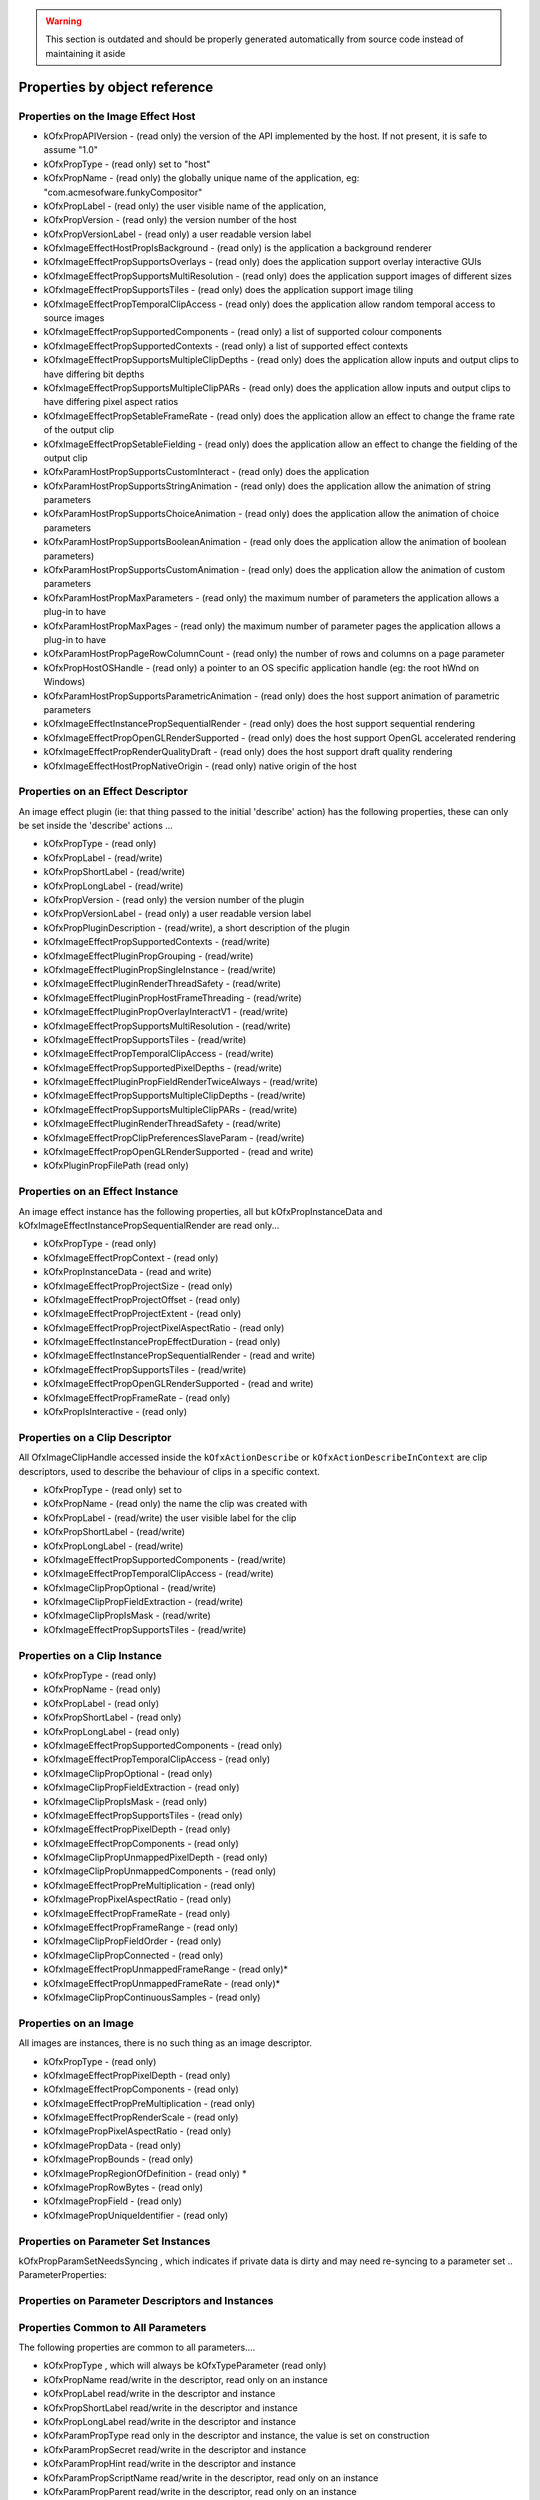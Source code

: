 .. SPDX-License-Identifier: CC-BY-4.0
.. warning::

    This section is outdated and should be properly generated automatically from source code instead
    of maintaining it aside

Properties by object reference
==============================

.. ImageEffectHostProperties:

Properties on the Image Effect Host
-----------------------------------

-  kOfxPropAPIVersion
   - (read only) the version of the API implemented by the host. If not present, it is safe to assume "1.0"
-  kOfxPropType
   - (read only) set to "host"
-  kOfxPropName
   - (read only) the globally unique name of the application, eg: "com.acmesofware.funkyCompositor"
-  kOfxPropLabel
   - (read only) the user visible name of the application,
-  kOfxPropVersion
   - (read only) the version number of the host
-  kOfxPropVersionLabel
   - (read only) a user readable version label
-  kOfxImageEffectHostPropIsBackground
   - (read only) is the application a background renderer
-  kOfxImageEffectPropSupportsOverlays
   - (read only) does the application support overlay interactive GUIs
-  kOfxImageEffectPropSupportsMultiResolution
   - (read only) does the application support images of different sizes
-  kOfxImageEffectPropSupportsTiles
   - (read only) does the application support image tiling
-  kOfxImageEffectPropTemporalClipAccess
   - (read only) does the application allow random temporal access to
   source images
-  kOfxImageEffectPropSupportedComponents
   - (read only) a list of supported colour components
-  kOfxImageEffectPropSupportedContexts
   - (read only) a list of supported effect contexts
-  kOfxImageEffectPropSupportsMultipleClipDepths
   - (read only) does the application allow inputs and output clips to
   have differing bit depths
-  kOfxImageEffectPropSupportsMultipleClipPARs
   - (read only) does the application allow inputs and output clips to
   have differing pixel aspect ratios
-  kOfxImageEffectPropSetableFrameRate
   - (read only) does the application allow an effect to change the
   frame rate of the output clip
-  kOfxImageEffectPropSetableFielding
   - (read only) does the application allow an effect to change the
   fielding of the output clip
-  kOfxParamHostPropSupportsCustomInteract
   - (read only) does the application
-  kOfxParamHostPropSupportsStringAnimation
   - (read only) does the application allow the animation of string
   parameters
-  kOfxParamHostPropSupportsChoiceAnimation
   - (read only) does the application allow the animation of choice
   parameters
-  kOfxParamHostPropSupportsBooleanAnimation
   - (read only does the application allow the animation of boolean
   parameters)
-  kOfxParamHostPropSupportsCustomAnimation
   - (read only) does the application allow the animation of custom
   parameters
-  kOfxParamHostPropMaxParameters
   - (read only) the maximum number of parameters the application allows
   a plug-in to have
-  kOfxParamHostPropMaxPages
   - (read only) the maximum number of parameter pages the application
   allows a plug-in to have
-  kOfxParamHostPropPageRowColumnCount
   - (read only) the number of rows and columns on a page parameter
-  kOfxPropHostOSHandle
   - (read only) a pointer to an OS specific application handle (eg: the
   root hWnd on Windows)
-  kOfxParamHostPropSupportsParametricAnimation
   - (read only) does the host support animation of parametric
   parameters
-  kOfxImageEffectInstancePropSequentialRender
   - (read only) does the host support sequential rendering
-  kOfxImageEffectPropOpenGLRenderSupported
   - (read only) does the host support OpenGL accelerated rendering
-  kOfxImageEffectPropRenderQualityDraft
   - (read only) does the host support draft quality rendering
-  kOfxImageEffectHostPropNativeOrigin
   - (read only) native origin of the host

.. EffectDescriptorProperties:

Properties on an Effect Descriptor
----------------------------------

An image effect plugin (ie: that thing passed to the initial 'describe'
action) has the following properties, these can only be set inside the
'describe' actions ...

-  kOfxPropType
   - (read only)
-  kOfxPropLabel
   - (read/write)
-  kOfxPropShortLabel
   - (read/write)
-  kOfxPropLongLabel
   - (read/write)
-  kOfxPropVersion
   - (read only) the version number of the plugin
-  kOfxPropVersionLabel
   - (read only) a user readable version label
-  kOfxPropPluginDescription
   - (read/write), a short description of the plugin
-  kOfxImageEffectPropSupportedContexts
   - (read/write)
-  kOfxImageEffectPluginPropGrouping
   - (read/write)
-  kOfxImageEffectPluginPropSingleInstance
   - (read/write)
-  kOfxImageEffectPluginRenderThreadSafety
   - (read/write)
-  kOfxImageEffectPluginPropHostFrameThreading
   - (read/write)
-  kOfxImageEffectPluginPropOverlayInteractV1
   - (read/write)
-  kOfxImageEffectPropSupportsMultiResolution
   - (read/write)
-  kOfxImageEffectPropSupportsTiles
   - (read/write)
-  kOfxImageEffectPropTemporalClipAccess
   - (read/write)
-  kOfxImageEffectPropSupportedPixelDepths
   - (read/write)
-  kOfxImageEffectPluginPropFieldRenderTwiceAlways
   - (read/write)
-  kOfxImageEffectPropSupportsMultipleClipDepths
   - (read/write)
-  kOfxImageEffectPropSupportsMultipleClipPARs
   - (read/write)
-  kOfxImageEffectPluginRenderThreadSafety
   - (read/write)
-  kOfxImageEffectPropClipPreferencesSlaveParam
   - (read/write)
-  kOfxImageEffectPropOpenGLRenderSupported
   - (read and write)
-  kOfxPluginPropFilePath
   (read only)

.. EffectInstanceProperties:

Properties on an Effect Instance
--------------------------------

An image effect instance has the following properties, all but
kOfxPropInstanceData and kOfxImageEffectInstancePropSequentialRender are
read only...

-  kOfxPropType
   - (read only)
-  kOfxImageEffectPropContext
   - (read only)
-  kOfxPropInstanceData
   - (read and write)
-  kOfxImageEffectPropProjectSize
   - (read only)
-  kOfxImageEffectPropProjectOffset
   - (read only)
-  kOfxImageEffectPropProjectExtent
   - (read only)
-  kOfxImageEffectPropProjectPixelAspectRatio
   - (read only)
-  kOfxImageEffectInstancePropEffectDuration
   - (read only)
-  kOfxImageEffectInstancePropSequentialRender
   - (read and write)
-  kOfxImageEffectPropSupportsTiles
   - (read/write)
-  kOfxImageEffectPropOpenGLRenderSupported
   - (read and write)
-  kOfxImageEffectPropFrameRate
   - (read only)
-  kOfxPropIsInteractive
   - (read only)

.. ClipDescriptorProperties:

Properties on a Clip Descriptor
-------------------------------

All OfxImageClipHandle accessed inside the ``kOfxActionDescribe`` or
``kOfxActionDescribeInContext`` are clip descriptors, used to describe
the behaviour of clips in a specific context.

-  kOfxPropType
   - (read only) set to
-  kOfxPropName
   - (read only) the name the clip was created with
-  kOfxPropLabel
   - (read/write) the user visible label for the clip
-  kOfxPropShortLabel
   - (read/write)
-  kOfxPropLongLabel
   - (read/write)
-  kOfxImageEffectPropSupportedComponents
   - (read/write)
-  kOfxImageEffectPropTemporalClipAccess
   - (read/write)
-  kOfxImageClipPropOptional
   - (read/write)
-  kOfxImageClipPropFieldExtraction
   - (read/write)
-  kOfxImageClipPropIsMask
   - (read/write)
-  kOfxImageEffectPropSupportsTiles
   - (read/write)

.. ClipInstanceProperties:

Properties on a Clip Instance
-----------------------------

-  kOfxPropType
   - (read only)
-  kOfxPropName
   - (read only)
-  kOfxPropLabel
   - (read only)
-  kOfxPropShortLabel
   - (read only)
-  kOfxPropLongLabel
   - (read only)
-  kOfxImageEffectPropSupportedComponents
   - (read only)
-  kOfxImageEffectPropTemporalClipAccess
   - (read only)
-  kOfxImageClipPropOptional
   - (read only)
-  kOfxImageClipPropFieldExtraction
   - (read only)
-  kOfxImageClipPropIsMask
   - (read only)
-  kOfxImageEffectPropSupportsTiles
   - (read only)
-  kOfxImageEffectPropPixelDepth
   - (read only)
-  kOfxImageEffectPropComponents
   - (read only)
-  kOfxImageClipPropUnmappedPixelDepth
   - (read only)
-  kOfxImageClipPropUnmappedComponents
   - (read only)
-  kOfxImageEffectPropPreMultiplication
   - (read only)
-  kOfxImagePropPixelAspectRatio
   - (read only)
-  kOfxImageEffectPropFrameRate
   - (read only)
-  kOfxImageEffectPropFrameRange
   - (read only)
-  kOfxImageClipPropFieldOrder
   - (read only)
-  kOfxImageClipPropConnected
   - (read only)
-  kOfxImageEffectPropUnmappedFrameRange
   - (read only)\*
-  kOfxImageEffectPropUnmappedFrameRate
   - (read only)\*
-  kOfxImageClipPropContinuousSamples
   - (read only)

.. ImageProperties:

Properties on an Image
----------------------

All images are instances, there is no such thing as an image descriptor.

-  kOfxPropType
   - (read only)
-  kOfxImageEffectPropPixelDepth
   - (read only)
-  kOfxImageEffectPropComponents
   - (read only)
-  kOfxImageEffectPropPreMultiplication
   - (read only)
-  kOfxImageEffectPropRenderScale
   - (read only)
-  kOfxImagePropPixelAspectRatio
   - (read only)
-  kOfxImagePropData
   - (read only)
-  kOfxImagePropBounds
   - (read only)
-  kOfxImagePropRegionOfDefinition
   - (read only) \*
-  kOfxImagePropRowBytes
   - (read only)
-  kOfxImagePropField
   - (read only)
-  kOfxImagePropUniqueIdentifier
   - (read only)

.. ParameterSetProperties:

Properties on Parameter Set Instances
-------------------------------------

kOfxPropParamSetNeedsSyncing
, which indicates if private data is dirty and may need re-syncing to a
parameter set
.. ParameterProperties:

Properties on Parameter Descriptors and Instances
-------------------------------------------------

Properties Common to All Parameters
-----------------------------------

The following properties are common to all parameters....

-  kOfxPropType
   , which will always be
   kOfxTypeParameter
   (read only)
-  kOfxPropName
   read/write in the descriptor, read only on an instance
-  kOfxPropLabel
   read/write in the descriptor and instance
-  kOfxPropShortLabel
   read/write in the descriptor and instance
-  kOfxPropLongLabel
   read/write in the descriptor and instance
-  kOfxParamPropType
   read only in the descriptor and instance, the value is set on
   construction
-  kOfxParamPropSecret
   read/write in the descriptor and instance
-  kOfxParamPropHint
   read/write in the descriptor and instance
-  kOfxParamPropScriptName
   read/write in the descriptor, read only on an instance
-  kOfxParamPropParent
   read/write in the descriptor, read only on an instance
-  kOfxParamPropEnabled
   read/write in the descriptor and instance
-  kOfxParamPropDataPtr
   read/write in the descriptor and instance
-  kOfxPropIcon
   , read/write on a descriptor, read only on an instance

Properties On Group Parameters
------------------------------

-  kOfxParamPropGroupOpen
   read/write in the descriptor, read only on an instance

Properties Common to All But Group and Page Parameters
------------------------------------------------------

-  kOfxParamPropInteractV1
   read/write in the descriptor, read only on an instance
-  kOfxParamPropInteractSize
   read/write in the descriptor, read only on an instance
-  kOfxParamPropInteractSizeAspect
   read/write in the descriptor, read only on an instance
-  kOfxParamPropInteractMinimumSize
   read/write in the descriptor, read only on an instance
-  kOfxParamPropInteractPreferedSize
   read/write in the descriptor, read only on an instance
-  kOfxParamPropHasHostOverlayHandle
   read only in the descriptor and instance
-  kOfxParamPropUseHostOverlayHandle
   read/write in the descriptor and read only in the instance

Properties Common to All Parameters That Hold Values
----------------------------------------------------

-  kOfxParamPropDefault
   read/write in the descriptor, read only on an instance
-  kOfxParamPropAnimates
   read/write in the descriptor, read only on an instance
-  kOfxParamPropIsAnimating
   read/write in the descriptor, read only on an instance
-  kOfxParamPropIsAutoKeying
   read/write in the descriptor, read only on an instance
-  kOfxParamPropPersistant
   read/write in the descriptor, read only on an instance
-  kOfxParamPropEvaluateOnChange
   read/write in the descriptor and instance
-  kOfxParamPropPluginMayWrite
   read/write in the descriptor, read only on an instance
-  kOfxParamPropCacheInvalidation
   read/write in the descriptor, read only on an instance
-  kOfxParamPropCanUndo
   read/write in the descriptor, read only on an instance

Properties Common to All Numeric Parameters
-------------------------------------------

-  kOfxParamPropMin
   read/write in the descriptor and instance
-  kOfxParamPropMax
   read/write in the descriptor and instance
-  kOfxParamPropDisplayMin
   read/write in the descriptor and instance
-  kOfxParamPropDisplayMax
   read/write in the descriptor and instance

Properties Common to All Double Parameters
------------------------------------------

-  kOfxParamPropIncrement
   read/write in the descriptor and instance
-  kOfxParamPropDigits
   read/write in the descriptor and instance

Properties On 1D Double Parameters
----------------------------------

-  kOfxParamPropShowTimeMarker
   read/write in the descriptor and instance
-  kOfxParamPropDoubleType
   read/write in the descriptor, read only on an instance

Properties On 2D and 3D Double Parameters
-----------------------------------------

-  kOfxParamPropDoubleType
   read/write in the descriptor, read only on an instance

Properties On Non Normalised Spatial Double Parameters
------------------------------------------------------

-  kOfxParamPropDefaultCoordinateSystem
   read/write in the descriptor, read only on an instance

Properties On 2D and 3D Integer Parameters
------------------------------------------

-  kOfxParamPropDimensionLabel
   read/write in the descriptor, read only on an instance

Properties On String Parameters
-------------------------------

-  kOfxParamPropStringMode
   read/write in the descriptor, read only on an instance
-  kOfxParamPropStringFilePathExists
   read/write in the descriptor, read only on an instance

Properties On Choice Parameters
-------------------------------

-  kOfxParamPropChoiceOption
   read/write in the descriptor and instance
-  kOfxParamPropChoiceOrder
   read/write in the descriptor and instance

Properties On Custom Parameters
-------------------------------

-  kOfxParamPropCustomInterpCallbackV1
   read/write in the descriptor, read only on an instance

Properties On Page Parameters
-----------------------------

-  kOfxParamPropPageChild
   read/write in the descriptor, read only on an instance

On Parametric Parameters
------------------------

-  kOfxParamPropAnimates
   read/write in the descriptor, read only on an instance
-  kOfxParamPropIsAnimating
   read/write in the descriptor, read only on an instance
-  kOfxParamPropIsAutoKeying
   read/write in the descriptor, read only on an instance
-  kOfxParamPropPersistant
   read/write in the descriptor, read only on an instance
-  kOfxParamPropEvaluateOnChange
   read/write in the descriptor and instance
-  kOfxParamPropPluginMayWrite
   read/write in the descriptor, read only on an instance
-  kOfxParamPropCacheInvalidation
   read/write in the descriptor, read only on an instance
-  kOfxParamPropCanUndo
   read/write in the descriptor, read only on an instance
-  kOfxParamPropParametricDimension
   read/write in the descriptor, read only on an instance
-  kOfxParamPropParametricUIColour
   read/write in the descriptor, read only on an instance
-  kOfxParamPropParametricInteractBackground
   read/write in the descriptor, read only on an instance
-  kOfxParamPropParametricRange
   read/write in the descriptor, read only on an instance

.. InteractDescriptorProperties:

Properties on Interact Descriptors
----------------------------------

-  kOfxInteractPropHasAlpha
   read only
-  kOfxInteractPropBitDepth
   read only

.. InteractInstanceProperties:

Properties on Interact Instances
--------------------------------

-  kOfxPropEffectInstance
   read only
-  kOfxPropInstanceData
   read/write only
-  kOfxInteractPropPixelScale
   read only
-  kOfxInteractPropBackgroundColour
   read only
-  kOfxInteractPropHasAlpha
   read only
-  kOfxInteractPropBitDepth
   read only
-  kOfxInteractPropSlaveToParam
   read/write
-  kOfxInteractPropSuggestedColour
   read only
